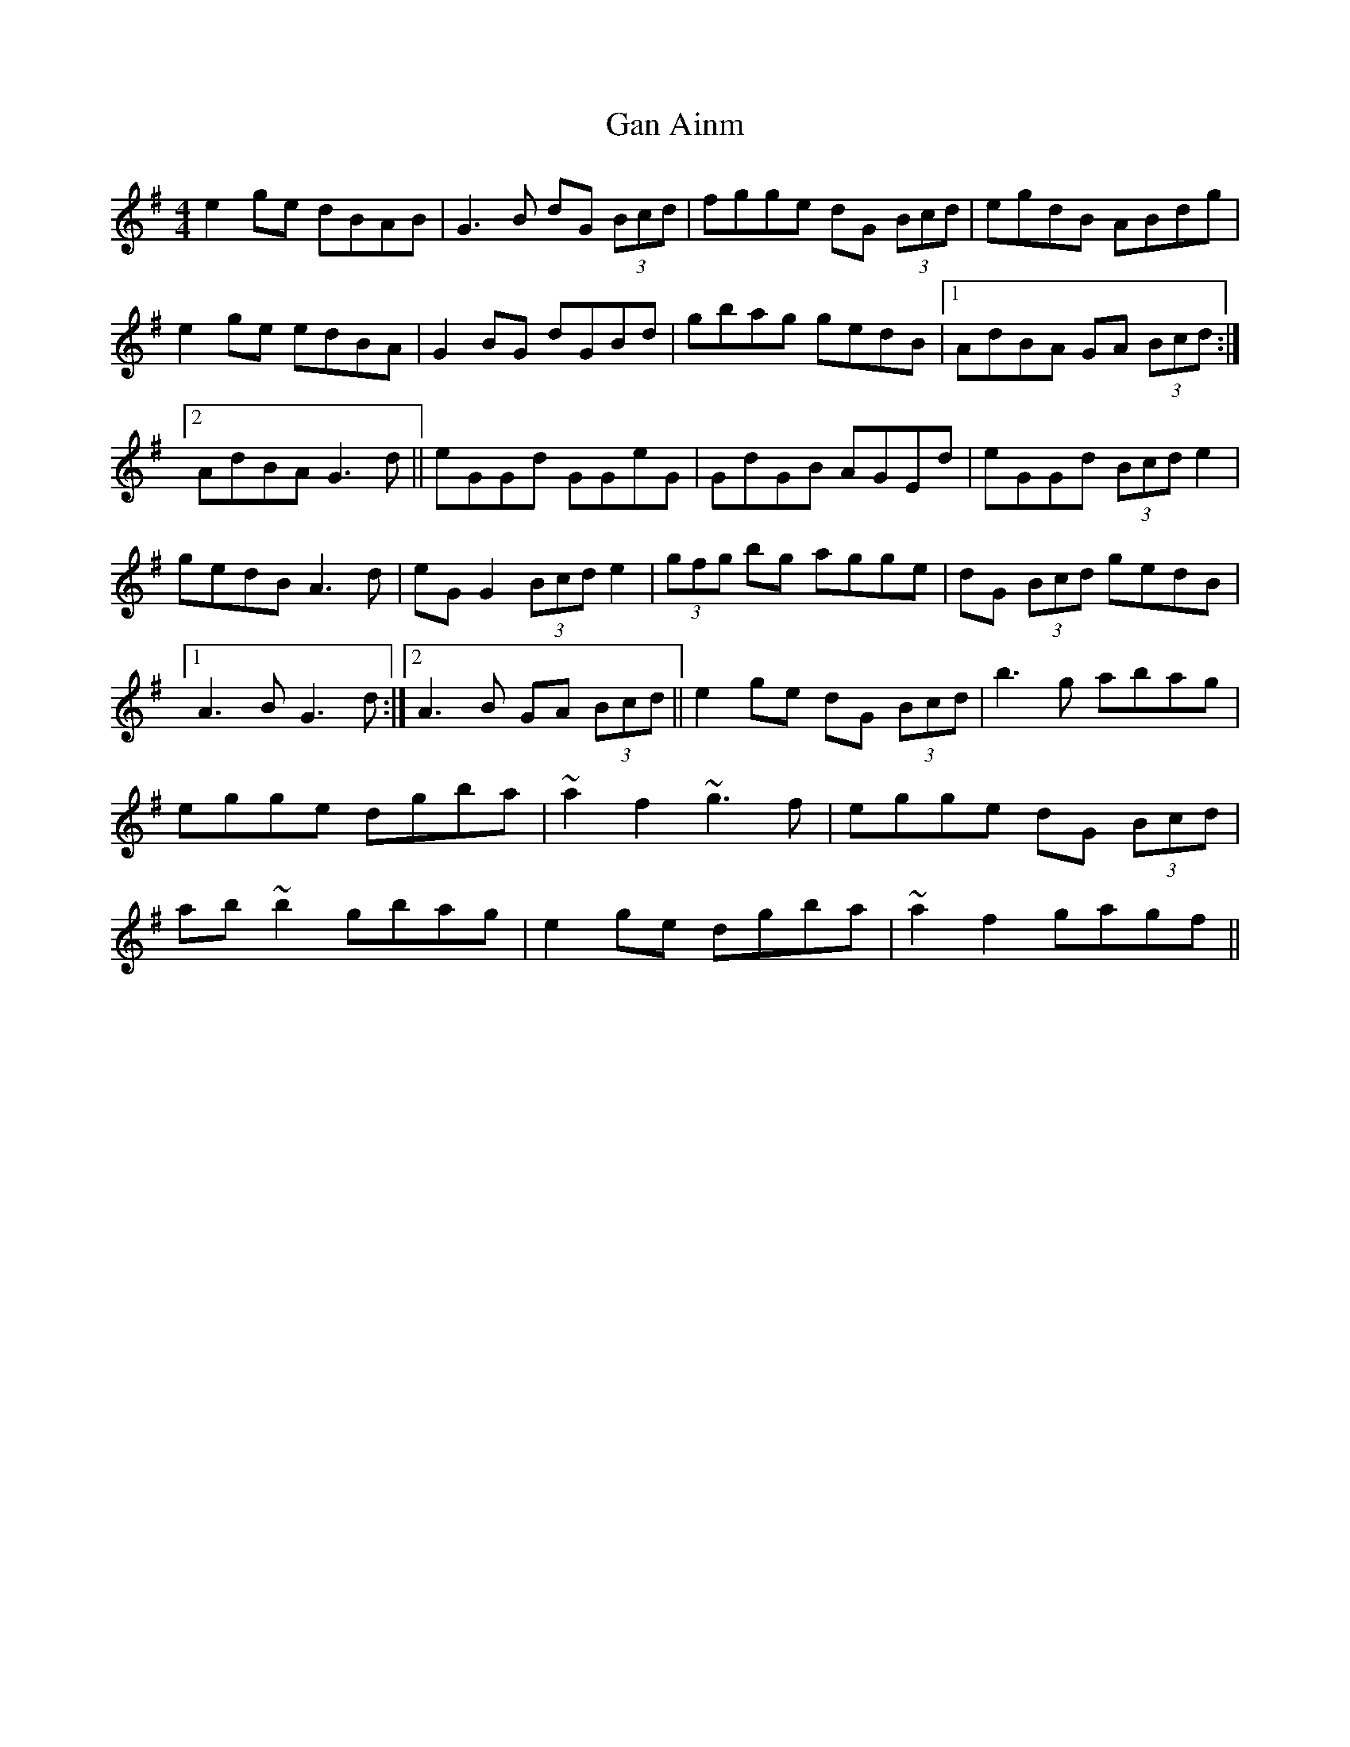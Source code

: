X: 3
T: Gan Ainm
Z: Dr. Dow
S: https://thesession.org/tunes/7314#setting18836
R: reel
M: 4/4
L: 1/8
K: Gmaj
e2ge dBAB|G3B dG (3Bcd|fgge dG (3Bcd|egdB ABdg|\e2ge edBA|G2BG dGBd|gbag gedB|1 AdBA GA (3Bcd:|2 AdBA G3d||\eGGd GGeG|GdGB AGEd|eGGd (3Bcd e2|gedB A3d|\eGG2 (3Bcd e2|(3gfg bg agge|dG (3Bcd gedB|1 A3B G3d:|2 A3B GA (3Bcd||\e2ge dG (3Bcd|b3g abag|egge dgba|~a2f2 ~g3f|\egge dG (3Bcd|ab~b2 gbag|e2ge dgba|~a2f2 gagf||
